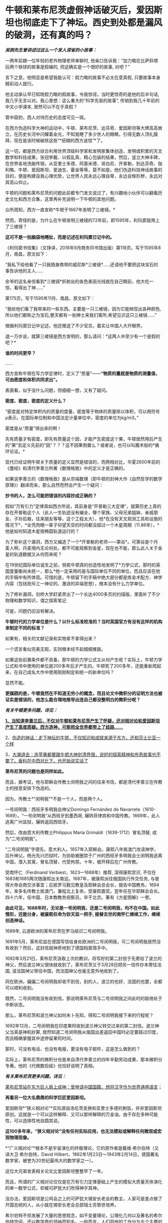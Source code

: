 * 牛顿和莱布尼茨虚假神话破灭后，爱因斯坦也彻底走下了神坛。西史到处都是漏风的破洞，还有真的吗？
/*吴刚先生曾讲述过这么一个发人深省的小故事：*/

一两年前跟一位年轻的老外物理老师单聊时,
他亲口告诉我：“加力略在比萨斜塔玩两个铁球的故事是假编的,
但这确实是一个很好的故事, 对吧？”

言下之意，他明显是希望我能认可：假力略的故事不必太在意真假,
只要故事本身精彩动人就行。　　

他主动承认早已知晓假力略的假故事，令我惊讶。当时更惊奇的是他的后半句话,
我几乎无言以对。我心里想：这么重大的“科学先驱的故事”,
传销到我几十年前的中文小学课本, 居然可以不在乎真假？

管中窥豹，西人对待历史的态度可见一斑。

在西方伪造科学大神的运动中，牛顿、莱布尼茨、达芬奇、爱因斯坦等大牌高高耸立，在历史长河中闪耀着金光，不知晃瞎了多少世人的眼睛，引得无数人顶礼膜拜，现在是该时候破除这些“*纸糊的西方迷信”*了。

这一切，都是西方综合利用世界顶级科学家和发明家集体创造、发明或积累的天文数学和科技成果，张冠李戴、以假乱真、精心包装的结果，然后，竖立大神丰碑，在世界各地洗脑传销，从亚里士多德、阿基米德、哥白尼、开普勒，到达芬奇、伽利略、牛顿、爱因斯坦、爱迪生、霍金等等，莫不如是。他们伪造科技神话故事的目的，便是构建自我心理优势，让世界人民永远心理自卑，永远自惭形秽，永远对其高山仰止。

牛顿的问题和莱布尼茨的问题此前都专门发文说过了，有兴趣地小伙伴可以翻看历史文化和西方合集，这里再补充说明一下牛顿的其他问题。

众所周知，西方一直宣称*牛顿于1667年发明了三棱镜。*

然而，奇怪的是，为什么在牛顿发明三棱镜的72年前，即1595年，利玛窦就用上了三棱镜？

*这可不是一拍脑袋地瞎扯，而是记述在利玛窦日记中的。*

[[./img/59-0.jpeg]]

《利玛窦书信集》（文铮译，2018年9月商务印书馆出版）第118页，写于1595年8月，南昌，原文如下：

“我私下给他看了一只我随身携带的威尼斯*三棱镜*......还请他不要把这块宝石的事告诉他的主人......

余爷的这名亲信看到*三棱镜*折射出的各色美丽光线就在自己眼前，他大吃一惊，看得出了神......”

第175页，写于1595年11月、南昌，原文如下：

“我给他们看了我带来的一些东西。主要是一只三棱镜，因为它能映现出各种颜色,所以他们都称之为宝石,整天都有一些绅士来我们寓所,希望见识这只三棱镜......”

根据利玛窦日记中记述，他还赠送了不少官员，着实让中国人大开眼界。

退一万步说，就算三棱镜是西方发明的，那么请问：*这两人中至少有一个是假的吧？*

*谁的时间更早？*

......

西方宣称牛顿在写力学定律时，定义了“质量”------*“物质的量就是物质的测量值，可由密度和体积共同求出”。*

表面看，似乎没什么问题，但细细一想，又有了疑问。

*密度、密度，密度的定义什么？*

“密度是对特定体积内的质量的度量，密度等于物体的质量除以体积，可以用符号ρ表示。在国际单位制和中国法定计量单位中，密度的单位为kg/m3。”

密度是从“质量”得出来的啊！

先有质量才有密度，即先有质量这个因，才能产生密度这个果，牛顿居然用后产生的“果”去定义先前的“因”？？？这不因果倒置么？或者说，也可以叫魔术般的*循环论证。*

现代已经证明牛顿关于质量的定义显然是错误的，而两相对比，华夏2600年前的《墨经》和清代李善兰所著《数理格致》中的定义才是正确的。

如果说李善兰的《数理格致》是从奈端数理（即牛顿的封神大作《自然哲学的数学原理》）翻译而来，那么自然而然会产生一个疑问：

*抄书的人，怎么可能把错误的内容抄成正确的？*

假如“万有引力”定律真如西方所说，其前身是“开普勒三大定律”，就算历史上真的存在开普勒这个人（此人一生轨迹没有编全，哪个家族、父母兄弟姐妹、亲戚朋友、子孙后裔，往来朋友等等，这个工程太大），他*在没有天文观测工具和设施的情况下*，*全凭肉眼一辈子仰望天空的时间都没超过一个木星周期（11.86年），*他是如何知道木星按椭圆轨道运行的？

为了弥补这个漏洞，西方又编造了一个*开普勒的老师------第谷*。可第谷是个丹麦人啊，丹麦境内无论何处，都不可能观察到金星，现在也不能，那么此人关于金星的轨道数据又从何而来呢？

在19世纪国际单位诞生之前，倘若牛顿真的创造性地发明了*力学公式，那时的英国度量衡尚未统一，那么*他一定采用的是与国际单位不同的单位，而且应该在他的手稿中有所体现。可惜的是，牛顿留下的手稿中绝大部分都是炼金术配方、神学内容（包括拒斥三一神论的、激进的异端思想），根本没有什么力学单位。

为了修补漏洞，剑桥大学赶紧弄出了一个长达4000多页的扫描版，里面补了不少物理和数学知识，谓之探索笔记

[[./img/59-1.jpeg]]

可是，问题仍旧没有解决。

*牛顿时代的力学单位是什么？以什么标准校准的？当时英国官方有没有这样的机构来制定不同的标准？*

如果有，相关的文献记录和实物拿不拿得出来？

一个谎言看似完美无瑕，实则根本经不起细细推敲。

如果这些前置条件都不具备，那牛顿的力学公式又从何产生呢？实际上，牛顿力学公式和书中使用的单位是200多年后才产生的。牛顿死了200多年，还能重新爬起来，在自己成名大作中使用刚刚制定和统一的新单位吗？

显然不能。

*更蹊跷的是，牛顿竟然在不知道无穷小的概念，而且论文中微积分的证明方法也被证实是错误的，他怎么能合理地推导出连自己都没整明白的微积分呢？*

/*有关牛顿更多问题，详见：*/

[[https://mp.weixin.qq.com/s?__biz=Mzg3MTc2OTExMA==&mid=2247485444&idx=1&sn=2d0e1d30aa133602a9799483175677e2&chksm=cef83d7df98fb46b33ee46c14803081babdcbee76786e80b207de5448b5ea53282469ec99de6&token=166758377&lang=zh_CN&scene=21#wechat_redirect][*1、当知道李善兰后，不仅对牛顿和莱布尼茨产生了怀疑，还对相对论和爱因斯坦产生了高度质疑。西方造神，可能把全世界都带上了歧路......*]]

2、[[https://mp.weixin.qq.com/s?__biz=Mzg3MTc2OTExMA==&mid=2247485397&idx=1&sn=adcc4a448be1d3ae9119e63c4c21255b&chksm=cef832acf98fbbba60e979f22165ba1fb01eea408f2963b91042b068d59890f76b9d0d6e942f&token=166758377&lang=zh_CN&scene=21#wechat_redirect][伪造的神话：走下神坛的牛顿，不仅知识和成就来源于东方，还和莎士比亚一个样]]

3、[[https://mp.weixin.qq.com/s?__biz=Mzg3MTc2OTExMA==&mid=2247485613&idx=1&sn=53651c94ee4f75aa201dbe3a17f19904&chksm=cef83dd4f98fb4c2cd8901ee0e5bcb402bf50b9fc16921dc4fb45a59207cc04d1dd55b32b9ba&token=166758377&lang=zh_CN&scene=21#wechat_redirect][大潮退去：连苹果都要跟牛顿大神划清界限，说好的探索精神和传奇故事也不要了。香料在中西对比下，也开始说实话了]]

*莱布尼茨的问题也是同样如此。*

而且，据考证，他与耶稣会传教士闵明我之间的往来书信，都是清代李善兰在传教士的授意安排下伪造的。

因为，传教士*“闵明我”*不是一个人，而是两个人。

一号闵明我：西班牙多明我会神父Domingo Fernández de
Navarrete（1610-1689）。“一号闵明我”从西班牙到墨西哥,
辗转菲律宾和中国传教。1669年，此人逃离广州监狱，辗转返回西班牙。

[[./img/59-2.jpeg]]

然后，改由意大利传教士Philippus Maria Grimaldi（1639-1712）冒名顶替,
成为“二号闵明我”。

“二号闵明我”字德先，意大利人。1657年入耶稣会。康熙八年抵澳门攻读神学，后升神父。杨光先兴历狱时，为协助被圈禁于广州的西班牙多明我会士闵明我逃离中国，潜入其寓，冒名顶替，代受拘禁。十年，被开释后在广州传教。

受南怀仁（Ferdinand Verbiest，1623---1688年）推荐, 深得康熙赏识,
不仅在1683和1685两次随康熙出关南巡。1687年，被康熙派往俄国执行外交任务,
与彼得大帝会商交涉事宜；后抵罗马觐见教皇及耶稣会总会长，报告中国教务。1694年，率多名传教士抵澳门，兼程北上复命，受康熙嘉奖。翌年任在华耶稣会会长。四十六年，任中国、日本教教务视察员。卒于北京。著有《方星图解》一卷。

*由此可见，1688年时，无论是一号闵明我，还是二号闵明我，均不在中国。如此情形，还能分身，被康熙任命为钦天监一把手,
接替去世的南怀仁继续工作，继续创造神话。*

1689年, 云游欧洲的莱布尼茨在罗马结识二号闵明我。

1691年5月，莱布尼兹在德国写信给身处欧洲的二号闵明我，可二号闵明我居然没有收到？然后，这封信就神奇地到了德国档案馆手中。

1692年3月21日，莱布尼茨汲取上次的教训，将写好的第二封信于先寄给了波兰的神父，然后波兰神父很快就收到了。莱布尼茨又于3月28日把另一信件抄本寄往法国,
请法国神父带往中国，而法国神父也毫无意外地收到了。

同在欧洲，偏偏二号闵明我却收不到信，别的人，波兰的也好、法国的也罢，全都可以顺利收到。

既然，二号闵明我没有收到信，那说明莱布尼茨与二号闵明我之间此时的联络处于中断状态。

那么，莱布尼茨和波兰神父如何未卜先知，得知二号闵明我接下来的行程呢？

1692年12月，二号闵明我在印度果阿收到波兰神父转交过来的第二封信。波兰神父当真是神机妙算,
居然知道二号闵明我从俄国出差返回中国时必定要路过印度，而且精确掌握其中途停留果阿时间。

那时，可没有电话、也没有电报，更没有电子邮件，这是怎么做到的？

实际上，莱布尼茨的微积分也是来自清代李善兰的四年辛勤劳动成果，那本微积分专著。他的《代微数拾级》也恰好说明了真相。

/*有关莱布尼茨更多问题，详见：*/

[[https://mp.weixin.qq.com/s?__biz=Mzg3MTc2OTExMA==&mid=2247484817&idx=1&sn=b22cbd6d7e45dbe42791c5e2d57e0ffd&chksm=cef830e8f98fb9fe10d87b14e1286f56e0bc55524120e7c6157f87dce41feb8d9b401a6f0456&token=166758377&lang=zh_CN&scene=21#wechat_redirect][莱布尼茨站在东方巨人肩上成神：曾申请中国国籍，想将汉字作为世界通用语言]]；

[[./img/59-3.jpeg]]

*再看另一位大名鼎鼎的科学巨匠爱因斯坦。*

爱因斯坦*“狭义相对论”*实际源自洛伦茨变换和亚里士多德的剩饭，并非爱因斯坦原创。这就是一个可以这样解释、又可以那样解释的万金油，由于存在多种可能性，可以选择性地自圆其说。

*这100多年来，“狭义相对论”没有任何实际应用，也无法模拟或解释任何微观或宏观物理现像。*

*“广义相对论”*根本不是宇宙演化的终极理论，它的原作者是戴维·希尔伯特（又译大卫·希尔伯特，David
Hilbert，1862年1月23日～1943年2月14日，德国著名数学家，被誉为20世纪最伟大的数学家之一）。

这位大兄弟发表相关论文比爱因斯坦整整早了一年。

而且，所谓的广义相对论仅仅是在万有引力定律基础上产生的模拟大质量天体演化的单一数学公式，却被可萨犹大们吹得神乎其神。

没办法，爱因斯坦是公鸡会之上的可萨犹大锡安长老会的教主，人家可是差点做了开国总统的人，从小就在锡安长老会总部瑞士苏黎世培养。

希尔伯特不但发展了大量的思想观念，如不变量理论，公理化几何以及著名的希尔伯特空间，还以数学界的领袖而知名。一般而言，人们将他的工作分为五个主要时期：

1、不变式理论 （1885－1893）

2、代数数域理论 （1893－1898）

3、基础论

      a、几何基础（1898－1902）

      b、一般数学基础（1922－1930）

4、积分方程（1902－1912）

5、物理学（1910－1922）

前四个时期中，任何一个时期的数学成就都足以使希尔伯特晋级一流数学家之列。

*他的数学可比爱因斯坦强太多了。*

针对*“广义相对论”*数学公式中的*“宇宙常数”*究竟是零、还是非零，迄今为止，没一个人能说得清，爱因斯坦也讲不清楚。

所有“发现引力波”的实验，尚未经过多方确证，就开始在全世界大张旗鼓地炒作，不断抬高爱因斯坦的声誉和地位。

“狭义相对论” 与
“广义相对论”被可萨犹大财团刻意包装成爱因斯坦个人最高荣誉和数学物理方面的最大成就，但不知有人注意到没有，虽然不遗余力地吹捧了100多年，但爱因斯坦却*从未因此获得任何自然科学奖项*。

也许，有人会立刻反驳，爱因斯坦不是获得了炸药奖吗？

是的，爱因斯坦只是因为提出光子假设、成功解释了光电效应，获得1921年诺贝尔物理学奖。

*但是，请注意，这个奖居然颁发了两次！*

[[./img/59-4.jpeg]]

*实不相瞒，1921年的炸药物理奖原本是空缺的。*

1922年，挪威诺奖委员会以补发的名义将该项给了“爱因斯坦的光电效应理论”。然而，人们惊异地发现，真正发现光电效应的实验物理学家不是爱因斯坦，而是芝加哥大学物理学教授*罗伯特·安德鲁·密立根*（Robert
Andrews Millikan，1868年3月22日---1953年12月19日）。

把原本应该是*密立根*的诺奖给了爱因斯坦，那人家闹怎么办？**

为了安抚*密立根，*挪威诺奖委员会只得为该项发现重新颁一次奖，把1923年的炸药物理学奖给了*密立根。*

*由此，造成了一种发现却获两次诺奖的奇特现象。*

这在炸药物理奖的历史中，是绝无仅有的。1922年的炸药评奖团队，经受不住可萨犹大财团的巨大压力，便将1921年的空缺名额送给了爱因斯坦。*所以，所有的物理学奖中，唯有爱因斯坦大神的诺奖是白捡的。*

时至今日，炸药奖评委从未公开承认*“狭义相对论”*是科学真理，对“单次日蚀观测试验就证明广义相对论”的那出闹剧，也是讳莫如深，不置可否。

日蚀观测的现象是可萨犹大财团鼓动当时物理学界的重量级人物洛伦兹（Hendrik
Antoon
Lorentz）写信推荐的，普朗克原本不同意，后来见洛伦兹松口，态度也来了一个180度大转变。可萨犹大处心积虑，所有的目的就是要让属于他们荣誉的*“广义相对论”*名扬四海，威震八方。

*/有关爱因斯坦更多问题，详见：/*

[[https://mp.weixin.qq.com/s?__biz=Mzg3MTc2OTExMA==&mid=2247485534&idx=1&sn=311ea76603618c07f4afcab29ca6671d&chksm=cef83d27f98fb43121e2d9ba9edd651f7f80713c923ea3f50d32d2f28ae1ea451435b98fe3f1&token=166758377&lang=zh_CN&scene=21#wechat_redirect][皇帝的新衣：相对论没有那么高深，背后的道理普通人也可以理解。终于有人说了实话......]]

[[./img/59-5.jpeg]]

*像这样的谎言在西方历史中比比皆是。*

西方就是建立谎言基础上的一座大厦，看似无比强大，历史的地基却是千疮百孔。

1267年，全世界第一个地球仪在中国出现，元人赵友钦利用经纬度概念推导出地体为浑圆状态，即地球是球形的。

按照西方的说法，地球概念起源于古希腊，公元前6世纪的毕达哥拉斯就认识到了地球是一个球体，在这之后，知道地球概念的，有亚里士多德、阿利斯塔克、阿基米德、埃拉托色尼、喜帕恰斯、托勒密等人。

*一个在1220年以后才有的概念，却被西方当成是小孩子都能探知把戏，还广为流传，误人子弟。*

吴国盛先生十分喜欢用桅杆证地圆说，来证明古希腊人对地球概念的认识是多么深刻。按其所言，每当爱琴海风平浪静、能见度极高的情况下，便是最适合用桅杆证地圆说的机会了。此时，爱琴海人可以先看见远处的船先露出桅杆尖，后再缓缓露出船身来，这是因为地球曲率的关系。所以，古希腊人就认识到地球是圆形的。

[[./img/59-6.jpeg]]

身为当代科技史领域的大学者，吴国盛竟然不知道地球赤道周长大约是40075千米。因为地球赤道周长太长，所以在短距离的尺度上是根本无法发现地球表面处于弯曲程度的，只会看到平坦的假象。

但是，西人不管。

西方宣称，经过计算，假设能见度和海平面是处于理想状态，可以在35千米外，看见100米高船的桅杆。

*不知这些人是怎么算出来的，但可以肯定的是，西方历史上从未出现过有百米高桅杆的大船，从来没有。*

[[./img/59-7.jpeg]]

15世纪末叶，《法国向土耳其人以及其他海外萨拉森人和摩尔人的海外远征》，就是这种船也没有100米高的桅杆

[[./img/59-8.jpeg]]

马尼拉大船（ Galen de Manila )也没有高大百米的桅杆。

库克船长的二手奋进号（ HMS Endeavour
)就是这种类型，长29.77米，宽8.89米，吃水深度3.45米，桅杆长度18.1米，搭载94人

[[./img/59-9.jpeg]]

*/元代赵友钦在《革象新书》中云：/*

*“地体虽浑圆，百里数十里不见其圆，人目直注，不能环曲。*试泛舟江湖，但见舟所到之处隆起，而水之来不见其首，水之去不见其尾。洞庭之广，日月若出没其中，*远山悉在环曲下，不为障也。*”

您看，连元代之人赵友钦都认为，亚里士多德、吴国盛之流的“桅杆证地圆说”不可靠。赵友钦说得很清楚，人无法通过肉眼观测江、湖中的船只来判定大地是圆的，但在天气很好的时候，可以通过观测远处的大山来判断，因为远山很大。

*即便亚里士多德视力惊人，能够看到数十公里外的海船桅杆，也只能证明海洋表面是弯曲的，而不能证明地球是圆的。*

此外，西方提出的通过观察月食可以得知地球是圆形的说法经不起推敲。

月食的成因的确是太阳照着地球形成了长长的影子，当月球走进这个阴影里就会形成月食。亚里士多德注意到，在月食期间，月球表面的阴影是圆的，地球的影子掠过月球表面，而影子的形状是弯曲的，因此地球是圆的。

可是，仅靠一段弧线就认为地球是圆的，是明显证据不足的，因为假如地球是个圆柱体，以横截面对准太阳时也可以产生圆形的影子。

除此之外，2000多年前，古希腊人怎么知道*“月食是由地球的阴影造成的”*呢？倘若不知道这个天文现象的形成原因，就绝对不能说月食时的影子来自地球。西方根本拿不出相关可信的文献来解释。

*实际上，赵友钦是中国历史有明确记载的、全世界第一个证明出*地体浑圆*的天文学家。**他可不是靠肉眼观察得出结论的，而是靠经纬度，**经度与纬度差**。*

赵友钦，宋末元初人，或名敬，字子恭，自号缘督，人称缘督先生。他是宋室汉王赵元佐十二世子孙，赵光义的十三世子孙，籍贯为江西鄱阳。宋朝灭亡后，为避免受到元朝的迫害，他浪迹江湖，隐逸道家。

中国古代光学有着许多辉煌的成就，其中之一是光学研究，对光的直线传播、小孔成像等现象，《墨经》《梦溪笔谈》早有记载。 然而，对光线直进、小孔成像与照明度最有研究，并最早进行大规模实验的却是赵友钦，他的这些实验在世界物理学史上是首创的，被记载在《革象新书》一书中。

[[./img/59-10.png]]

除了天文、光学上的成就之外，赵友钦还有很多成就：数学上的割圆术，他将千寸直径的圆周分割为正16384边形，这一成果记录在《革象新书·卷五·乾象周髀》中；曾经“东海上独居十年”、“发前人所未言”注《周易》数万言，还著有道家的《金丹正理》、《盟天录》、《推步立成》等书。

僧一行、郭守敬对南北地区北极星高度的测量，发现不同纬度北极星高度不同。同时，元代耶律楚材测量了寻斯干城和开封城的月食，发现开封城的要早约1更半，发现东西不同地区月食出现时间不同，*说明经度的存在。*

[[./img/59-11.jpeg]]

而这些发现，必须有*精确的计时工具*作为基础条件*。如果没有精确的计时工具，是不可能发现经度的。*

当耶律楚材测量月食时，元代已经发明了极为精确的计时工具，所以能在同一时间观测天象，发现开封月食比寻斯干城早1更半。

在大规模测量、并得出科学数据之后，元代赵友钦论证道：

“测北极出地高下（即纬度差异），及东西各方月食之时刻早晚（即经度差异），*皆地体浑圆*，地度上应天度之证。”

看，地球是圆形是这么发现的，不是靠拍脑袋的肉眼观察。西人不理解其中的原理，因此伪造故事显得十分可笑。

*据《元史卷四十八天文一》记载：*

苦来亦阿兒子，汉言地理志也。*其制以木为圆球，七分为水，其色绿，三分为土地，其色白。**画江河湖海，脉络贯串于其中。画作小方井，以计幅圆之广袤、道里之远近。*

这是在干嘛，看出来了吗？

这已经是在利用*“经纬度”*制作地球仪了啊！

*地球仪的出现，原来是在元朝。*

*如果明白了上述经纬度是如何产生的，对于元史中札马鲁丁于1267年制作地球仪一事（早于德国地理学家马丁·贝海姆225年）也就清楚了，**地球仪不是这个西域波斯人发明的、也不是他进贡的，而是他奉命制作的。*

*因为地球仪的制作涉及对地球圆形概念的理解和论证，论证地球为圆形的人不是札马鲁丁，而是*赵友钦。**

哥伦布所谓的“大航海发现新大陆”，不过是在郑和舰队多次远洋测绘全球近百年以后，拿着中国人制作的*地球仪和美洲地图*第三次“发现”中南美群岛。

为了掩盖明朝舰队测绘全美洲，并留下少量移民散居于整个美洲沿海地区的事实，西方从200年前开始编造“玛雅文明和文字，以及2000多年一成不变的玛雅世界末日历法”，然后伪造神秘的玛雅文化。当地土著反正都被西班牙人杀得差不多了，也无法辩驳。

*传说中有个名叫玛高温的西医，不务正业，最晚于1817年为中国编了本《博物通书》，程碧波教授经过研究后却发现其中有如下内容：*

“嘉庆二十二年间，西洋人深究其理，将*五金电器*上增减两铜线平接于指南针上。*增线在南，减线在北，则针之北极必转而向西。接于针下，必转向东......盖针之南北极欲绕增减二线而旋却又左右不同之故。”*

嘉庆二十二年，即耶元1817年。此时，若西洋人已知此类知识，又何需“深究其理”？

巧合的是，1820年，奥斯特意外地发现了电流的小磁针偏转的现象。与上文对比，是不是有点眼熟？

1822年，安培在实验的基础上以严密数学形式表述了电流产生磁力的基本定律，即安培定律。

/*《博物通书》又载：*/

“又有彼此互接之理。假如此器之增线与此器之减线相远，而与彼器之减线较近，则此增必远入彼减。或彼器之增线与彼器之减线相远，而与此器之减线较近，则彼增亦远入此减。故*有渡河不用线之法。*

假如河涧一里，于此岸置一积电之器，施增线于左，施减线于右。......*由是推之，施线百里，以渡九十里之河，应无不可者。*”

*不用线、有增线+，有减线-......*

*这不是介绍无线电通信理论和实验知识吗？！*

然而，令人生疑的是，西方却宣称：

- 1865年麦克斯韦预言了电磁波的存在；

- 1888年赫兹验证了电磁波的存在；

- 1893年特斯拉首次公开展示了无线电通信。

既然，西方早在1817年就由玛高温这名不务正业的西医，就著书立说出版了上述相关理论，那这些*荣誉应该归于玛高温*才对呀！

*怎么又变成了麦克斯韦、赫兹、特斯拉的成就呢？*

*这岂不是自相矛盾、自我打脸？

实际上，近年来，以吴刚先生、文行先生、刘红雄、生民无疆、刘大漓等众多学者和网友的不懈努力，咱们又有了如下一些惊奇地发现：

1）乘法三定律来自《算表》： 《算表》是中国古代实用的计算器；

2）西方“格子乘法”就是中国的“铺地锦”写算法；

3）西方学科数学 “Mathematics”来自中国“苏州码子”，码子法则；

除了蒸汽机，还有很多颠覆你认知的发明也源于中国。例如，车、齿轮（2000年前）、计时器、游标卡尺（1500年前）、飞艇、坐标系、圆柱投影法、刀叉（马家窑7000年前）、牙刷（1000年前）、眼镜（2000年前）等等。

4）关于1914年“塞尔维亚青年行刺引发一次大战”：

罗家多边下注，以派美加军队跨大西洋助战打败德军为条件，从英国当局获得批准在其中东殖民地“复国的圣旨”（英王亲笔信）和正式批文（史称“贝尔福宣言”），此后欧洲各地可萨犹大（并非中东闪米特犹大）前往巴勒斯坦定居。（希伯来文号称是“羊皮传抄3500年以上，一字不变的上帝甲骨文”，实际只有200年历史。在弹丸之地的罗国以色列，它的读写普及率至今不到50%）

5）阿波罗宰人登月、苏联三次假月样和美国“八次软着陆火星”：

迄今为止，只有中国玩过真的，有真凭实据的两次现代化月面软着陆。

1966苏联第一次软着陆月面，仅公开发布一张光电扫描的现场黑白照。如果属实，那在当时已经是非常了不起的人类首创。因为知道只有中国是玩真的，所以欧洲各国很知趣，纷纷退出了2020登火星比赛。

现仅剩中美日一真两假。

6）2001年9.11（“珍珠港2.0版本”）：

无人军机一小一大（有纽约市政工作人员偶拍的视频显示：第一架撞楼的是小型战斗机，绝非波音中型客机）撞双子塔，启动定向爆破碎塌；

当日17点，没有飞机撞过的世贸七号楼定向爆破碎塌；

矮矮的五角大楼爆炸现场和视频显示：根本没有中型客机出现或撞楼后的飞机残骸。

拉登是个跑龙套的角色，911后不久病死。奥巴马和希拉里白宫“看直播灭拉登”都是摆拍的好莱坞大片。参与并知道秘密的海豹队员先后被灭口，其中大部死于阿富汗同一架直升机坠毁“事故”。

研究9.11最透彻的是在以色列住过三年的美国人Chris
Bollyn。全美各族社区循回讲演，油管有视频。他可能还活着，有兴趣的可以参考他的网页：他的姓+.
com。

视频开篇序言出自从纽约消防局退休的越战老兵之手。911当天，他被紧急招回，亲历几百消防队同事进双子塔送死，17点又亲眼看到47层七号楼爆破碎塌。

另一个参加过越战的退役美海军情报官在网络不发达时，长年自费电台揭批 deep
state 各种阴谋。2001年三月看到 cnn
播放拉灯公开威胁袭美时，他马上预言几周内美本土会被袭击，百姓遭殃，栽赃拉灯。除了时间晚了几个月，其他都应验。

此人几年后被美军警射杀在自家门外。

......

西方篡改的历史太多，处处都可能暗藏玄机和虚假，明朝历史也被系统删改了。

有明一朝，太多科技和典籍被损毁，以致于今日之百姓连朱载堉是谁恐怕都很少有人知晓。

明代老朱家后裔朱载堉（1536-1611）是个真正的天才。为了解决乐理“十二平均律”最基础的数学问题，他成为人类第一个算出对2开12次方根的人，将演算结果精确至小数点后第25位（其实，用1.059463094就已足够制造所有精密乐器了），他是了不起的的数学家和音乐家。

*倘若没有朱载堉，巴赫是没有办法发明所谓的钢琴的。*

除了数学和音乐著作，朱载堉在天文物理测算，文学艺术和大型团体舞蹈等领域的原创贡献也非同凡响。

可惜，太多历史都被带着任务前来中国的传教士们掩藏和篡改了。

寄生于教会中的西方财阀和势力，让传教士们不远万里来到中国，佯装“教父”，以金钱贿赂开道，盗取华夏典籍，培植走狗，与发展起来的教徒里应外合，意图实现搞乱历史、洗劫财富、主导舆论、奴役世界的永恒梦想。

/*1887年，美国公使田贝得意地吹嘘道：*/

“这些先锋队所收集的情报，对于美国的贡献是极大的。”

/*美国传教士裨治文坦言：*/

“我等在中国传教之人，与其说是由于宗教之原因，毋宁说是由于政治之原因。”

/*南非图图感慨地说道：*/

“传教士初到非洲时，他们手里有《耶经》，我们手上有土地。传教士说‘让我们闭上眼睛祈祷吧'，于是我们照做。可当我们睁开眼时候，发现我们手里有了《耶经》，他们手里有了土地。”

*惟有金子、银子、和铜铁的器皿，必入耶和华的库中。*

***关注我，关注《昆羽继圣》，关注文史科普与生活资讯，发现一个不一样而有趣的世界*** 

[[./img/59-12.jpeg]]


